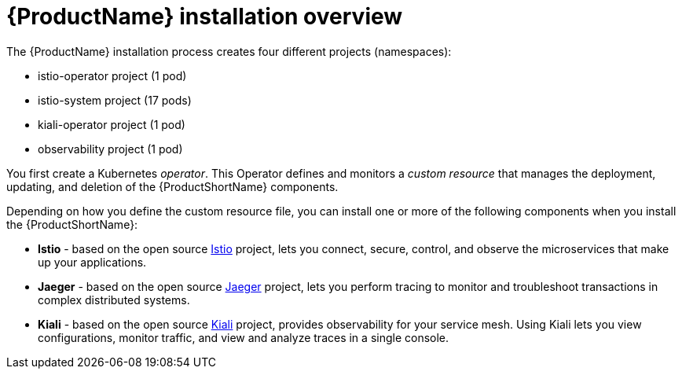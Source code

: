 [[servicemesh-installation-overview]]
= {ProductName} installation overview

The {ProductName} installation process creates four different projects (namespaces):

* istio-operator project (1 pod)
* istio-system project (17 pods)
* kiali-operator project (1 pod)
* observability project (1 pod)

You first create a Kubernetes _operator_. This Operator defines and monitors a _custom resource_ that manages the deployment, updating, and deletion of the {ProductShortName} components.

Depending on how you define the custom resource file, you can install one or more of the following components when you install the {ProductShortName}:

* *Istio* - based on the open source https://istio.io/[Istio] project, lets you connect, secure, control, and observe the microservices that make up your applications.
* *Jaeger* - based on the open source https://www.jaegertracing.io/[Jaeger] project, lets you perform tracing to monitor and troubleshoot transactions in complex distributed systems.
* *Kiali* - based on the open source https://www.kiali.io/[Kiali] project, provides observability for your service mesh. Using Kiali lets you view configurations, monitor traffic, and view and analyze traces in a single console.

